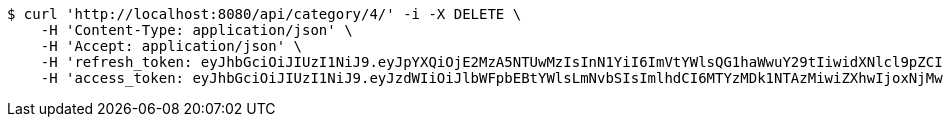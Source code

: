 [source,bash]
----
$ curl 'http://localhost:8080/api/category/4/' -i -X DELETE \
    -H 'Content-Type: application/json' \
    -H 'Accept: application/json' \
    -H 'refresh_token: eyJhbGciOiJIUzI1NiJ9.eyJpYXQiOjE2MzA5NTUwMzIsInN1YiI6ImVtYWlsQG1haWwuY29tIiwidXNlcl9pZCI6MiwiZXhwIjoxNjMyNzY5NDMyfQ.LOcP6-H18Y4K8Gx0BBDc1k40sH8K7cXvFamRmmXEcfE' \
    -H 'access_token: eyJhbGciOiJIUzI1NiJ9.eyJzdWIiOiJlbWFpbEBtYWlsLmNvbSIsImlhdCI6MTYzMDk1NTAzMiwiZXhwIjoxNjMwOTU1MDkyfQ.2aGufvawh94O8UvJQDzaYWQnTRW9mEi5rLo571G-sqQ'
----